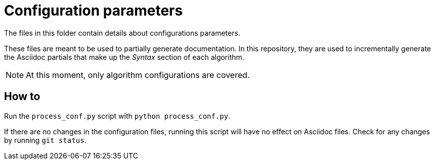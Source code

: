 # Configuration parameters

The files in this folder contain details about configurations parameters.

These files are meant to be used to partially generate documentation.
In this repository, they are used to incrementally generate the Asciidoc partials that make up the _Syntax_ section of each algorithm.

[NOTE]
====
At this moment, only algorithm configurations are covered.
====

## How to

Run the `process_conf.py` script with `python process_conf.py`.

If there are no changes in the configuration files, running this script will have no effect on Asciidoc files.
Check for any changes by running `git status`.
